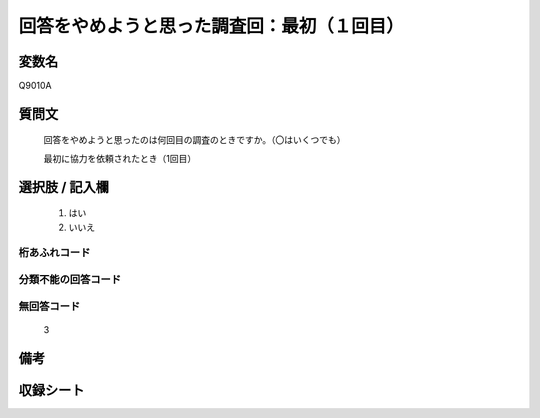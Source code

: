 .. title:: Q9010A
.. rst-class:: item
====================================================================================================
回答をやめようと思った調査回：最初（１回目）
====================================================================================================

.. rst-class:: varname
変数名
==================

Q9010A

.. rst-class:: question
質問文
==================


   回答をやめようと思ったのは何回目の調査のときですか。（〇はいくつでも）

   最初に協力を依頼されたとき（1回目）   


.. rst-class:: answer
選択肢 / 記入欄
======================

   1. はい
   2. いいえ
 
  

.. rst-class:: overflow
桁あふれコード
-------------------------------
  


.. rst-class:: not_classified
分類不能の回答コード
-------------------------------------
  


.. rst-class:: not_available
無回答コード
-------------------------------------
  
   3

.. rst-class:: bikou
備考
==================



.. rst-class:: include_sheet
収録シート
=======================================
.. hlist::
   :columns: 3
   
   
   


.. index:: Q9010A